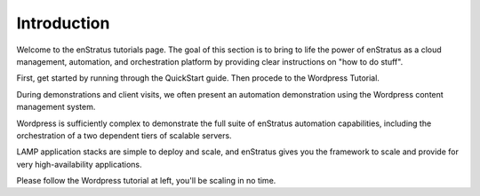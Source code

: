 Introduction
============

Welcome to the enStratus tutorials page. The goal of this section is to bring to life the
power of enStratus as a cloud management, automation, and orchestration platform by
providing clear instructions on "how to do stuff". 

First, get started by running through the QuickStart guide. Then procede to the Wordpress Tutorial.

During demonstrations and client visits, we often present an automation demonstration
using the Wordpress content management system.

Wordpress is sufficiently complex to demonstrate the full suite of enStratus automation
capabilities, including the orchestration of a two dependent tiers of scalable servers.

LAMP application stacks are simple to deploy and scale, and enStratus gives you the
framework to scale and provide for very high-availability applications.

Please follow the Wordpress tutorial at left, you'll be scaling in no time.
